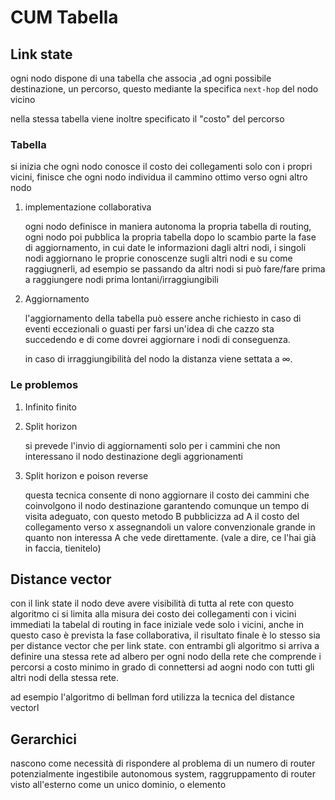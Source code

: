 * CUM Tabella
** Link state
ogni nodo dispone di una tabella che associa ,ad ogni possibile destinazione, un percorso, questo mediante la specifica =next-hop= del nodo vicino

nella stessa tabella viene inoltre specificato il "costo" del percorso

*** Tabella
si inizia che ogni nodo conosce il costo dei collegamenti solo con i propri vicini, finisce che ogni nodo individua il cammino ottimo verso ogni altro nodo 

**** implementazione collaborativa
ogni nodo definisce in maniera autonoma la propria tabella di routing, ogni nodo poi pubblica la propria tabella
dopo lo scambio parte la fase di aggiornamento, in cui date le informazioni dagli altri nodi,
i singoli nodi aggiornano le proprie conoscenze sugli altri nodi e su come raggiugnerli, ad esempio se passando da altri nodi si può fare/fare prima a raggiungere nodi prima lontani/irraggiungibili

**** Aggiornamento
l'aggiornamento della tabella può essere anche richiesto in caso di eventi eccezionali o guasti per farsi un'idea di che cazzo sta succedendo e di come dovrei aggiornare i nodi di conseguenza.

in caso di irraggiungibilità del nodo la distanza viene settata a \(\infty\).

*** Le problemos
**** Infinito finito
**** Split horizon
si prevede l'invio di aggiornamenti solo per i cammini che non interessano il nodo destinazione degli aggrionamenti
**** Split horizon e poison reverse
questa tecnica consente di nono aggiornare il costo dei cammini che coinvolgono il nodo destinazione garantendo comunque un tempo di visita adeguato, con questo metodo B pubblicizza ad A il costo del collegamento verso x assegnandoli un valore convenzionale grande in quanto non interessa A che vede direttamente.
(vale a dire, ce l'hai già in faccia, tienitelo)

** Distance vector
con il link state il nodo deve avere visibilità di tutta al rete
con questo algoritmo ci si limita alla misura dei costo dei collegamenti con i vicini immediati
la tabelal di routing in face iniziale vede solo i vicini, anche in questo caso è prevista la fase collaborativa, il risultato finale è lo stesso sia per distance vector che per link state.
con entrambi gli algoritmo si arriva a definire una stessa rete ad albero per ogni nodo della rete che comprende i percorsi a costo minimo in grado di connettersi ad aogni nodo con tutti gli altri nodi della stessa rete.

ad esempio l'algoritmo di bellman ford utilizza la tecnica del distance vectorl

** Gerarchici
nascono come necessità di rispondere al problema di un numero di router potenzialmente ingestibile
autonomous system, raggruppamento di router visto all'esterno come un unico dominio, o elemento
